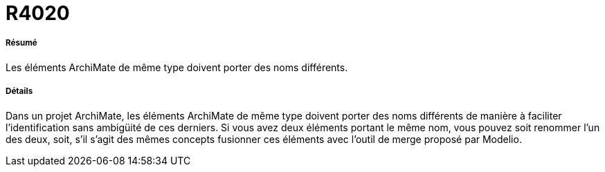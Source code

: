 // Disable all captions for figures.
:!figure-caption:
// Path to the stylesheet files
:stylesdir: .




= R4020



===== Résumé

Les éléments ArchiMate de même type doivent porter des noms différents.


===== Détails


Dans un projet ArchiMate, les éléments ArchiMate de même type doivent porter des noms différents de manière à faciliter l'identification sans ambigüité de ces derniers.
Si vous avez deux éléments portant le même nom, vous pouvez soit renommer l’un des deux, soit, s’il s’agit des mêmes concepts fusionner ces éléments avec l'outil de merge proposé par Modelio.


